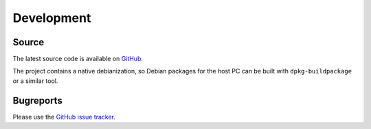 Development
###########

Source
------

The latest source code is available on
`GitHub <https://github.com/linutronix/elbe>`_.

The project contains a native debianization, so Debian packages for the host PC
can be built with ``dpkg-buildpackage`` or a similar tool.


Bugreports
----------

Please use the `GitHub issue tracker <https://github.com/linutronix/elbe/issues>`_.
